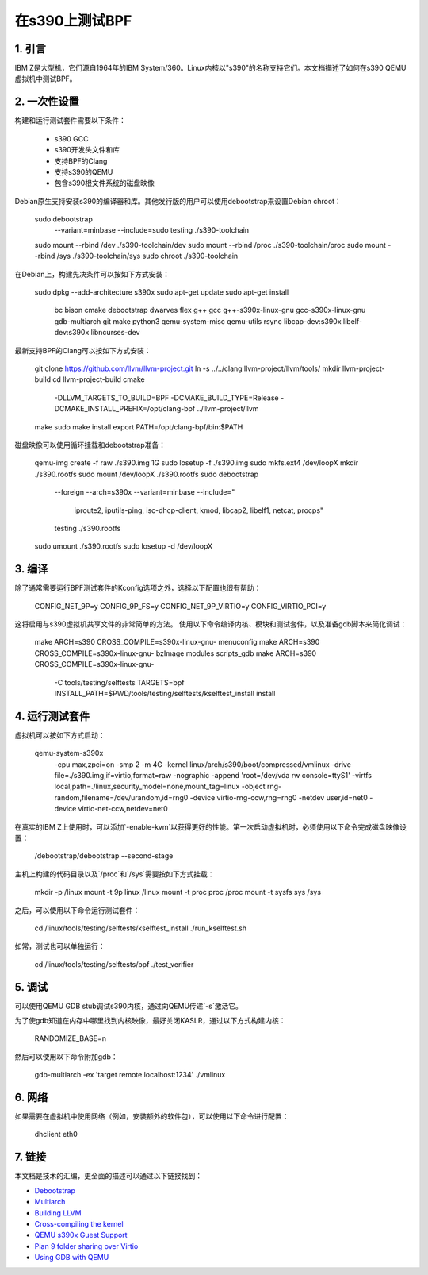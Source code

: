 在s390上测试BPF
===================

1. 引言
***************

IBM Z是大型机，它们源自1964年的IBM System/360。Linux内核以"s390"的名称支持它们。本文档描述了如何在s390 QEMU虚拟机中测试BPF。

2. 一次性设置
*****************

构建和运行测试套件需要以下条件：

  * s390 GCC
  * s390开发头文件和库
  * 支持BPF的Clang
  * 支持s390的QEMU
  * 包含s390根文件系统的磁盘映像

Debian原生支持安装s390的编译器和库。其他发行版的用户可以使用debootstrap来设置Debian chroot：

  sudo debootstrap \
    --variant=minbase \
    --include=sudo \
    testing \
    ./s390-toolchain
  sudo mount --rbind /dev ./s390-toolchain/dev
  sudo mount --rbind /proc ./s390-toolchain/proc
  sudo mount --rbind /sys ./s390-toolchain/sys
  sudo chroot ./s390-toolchain

在Debian上，构建先决条件可以按如下方式安装：

  sudo dpkg --add-architecture s390x
  sudo apt-get update
  sudo apt-get install \
    bc \
    bison \
    cmake \
    debootstrap \
    dwarves \
    flex \
    g++ \
    gcc \
    g++-s390x-linux-gnu \
    gcc-s390x-linux-gnu \
    gdb-multiarch \
    git \
    make \
    python3 \
    qemu-system-misc \
    qemu-utils \
    rsync \
    libcap-dev:s390x \
    libelf-dev:s390x \
    libncurses-dev

最新支持BPF的Clang可以按如下方式安装：

  git clone https://github.com/llvm/llvm-project.git
  ln -s ../../clang llvm-project/llvm/tools/
  mkdir llvm-project-build
  cd llvm-project-build
  cmake \
    -DLLVM_TARGETS_TO_BUILD=BPF \
    -DCMAKE_BUILD_TYPE=Release \
    -DCMAKE_INSTALL_PREFIX=/opt/clang-bpf \
    ../llvm-project/llvm
  make
  sudo make install
  export PATH=/opt/clang-bpf/bin:$PATH

磁盘映像可以使用循环挂载和debootstrap准备：

  qemu-img create -f raw ./s390.img 1G
  sudo losetup -f ./s390.img
  sudo mkfs.ext4 /dev/loopX
  mkdir ./s390.rootfs
  sudo mount /dev/loopX ./s390.rootfs
  sudo debootstrap \
    --foreign \
    --arch=s390x \
    --variant=minbase \
    --include=" \
      iproute2, \
      iputils-ping, \
      isc-dhcp-client, \
      kmod, \
      libcap2, \
      libelf1, \
      netcat, \
      procps" \
    testing \
    ./s390.rootfs
  sudo umount ./s390.rootfs
  sudo losetup -d /dev/loopX

3. 编译
**************

除了通常需要运行BPF测试套件的Kconfig选项之外，选择以下配置也很有帮助：

  CONFIG_NET_9P=y
  CONFIG_9P_FS=y
  CONFIG_NET_9P_VIRTIO=y
  CONFIG_VIRTIO_PCI=y

这将启用与s390虚拟机共享文件的非常简单的方法。
使用以下命令编译内核、模块和测试套件，以及准备gdb脚本来简化调试：

  make ARCH=s390 CROSS_COMPILE=s390x-linux-gnu- menuconfig
  make ARCH=s390 CROSS_COMPILE=s390x-linux-gnu- bzImage modules scripts_gdb
  make ARCH=s390 CROSS_COMPILE=s390x-linux-gnu- \
    -C tools/testing/selftests \
    TARGETS=bpf \
    INSTALL_PATH=$PWD/tools/testing/selftests/kselftest_install \
    install

4. 运行测试套件
*************************

虚拟机可以按如下方式启动：

  qemu-system-s390x \
    -cpu max,zpci=on \
    -smp 2 \
    -m 4G \
    -kernel linux/arch/s390/boot/compressed/vmlinux \
    -drive file=./s390.img,if=virtio,format=raw \
    -nographic \
    -append 'root=/dev/vda rw console=ttyS1' \
    -virtfs local,path=./linux,security_model=none,mount_tag=linux \
    -object rng-random,filename=/dev/urandom,id=rng0 \
    -device virtio-rng-ccw,rng=rng0 \
    -netdev user,id=net0 \
    -device virtio-net-ccw,netdev=net0

在真实的IBM Z上使用时，可以添加`-enable-kvm`以获得更好的性能。第一次启动虚拟机时，必须使用以下命令完成磁盘映像设置：

  /debootstrap/debootstrap --second-stage

主机上构建的代码目录以及`/proc`和`/sys`需要按如下方式挂载：

  mkdir -p /linux
  mount -t 9p linux /linux
  mount -t proc proc /proc
  mount -t sysfs sys /sys

之后，可以使用以下命令运行测试套件：

  cd /linux/tools/testing/selftests/kselftest_install
  ./run_kselftest.sh

如常，测试也可以单独运行：

  cd /linux/tools/testing/selftests/bpf
  ./test_verifier

5. 调试
************

可以使用QEMU GDB stub调试s390内核，通过向QEMU传递`-s`激活它。

为了使gdb知道在内存中哪里找到内核映像，最好关闭KASLR，通过以下方式构建内核：

  RANDOMIZE_BASE=n

然后可以使用以下命令附加gdb：

  gdb-multiarch -ex 'target remote localhost:1234' ./vmlinux

6. 网络
**********

如果需要在虚拟机中使用网络（例如，安装额外的软件包），可以使用以下命令进行配置：

  dhclient eth0

7. 链接
********

本文档是技术的汇编，更全面的描述可以通过以下链接找到：

- `Debootstrap <https://wiki.debian.org/EmDebian/CrossDebootstrap>`_
- `Multiarch <https://wiki.debian.org/Multiarch/HOWTO>`_
- `Building LLVM <https://llvm.org/docs/CMake.html>`_
- `Cross-compiling the kernel <https://wiki.gentoo.org/wiki/Embedded_Handbook/General/Cross-compiling_the_kernel>`_
- `QEMU s390x Guest Support <https://wiki.qemu.org/Documentation/Platforms/S390X>`_
- `Plan 9 folder sharing over Virtio <https://wiki.qemu.org/Documentation/9psetup>`_
- `Using GDB with QEMU <https://wiki.osdev.org/Kernel_Debugging#Use_GDB_with_QEMU>`_
